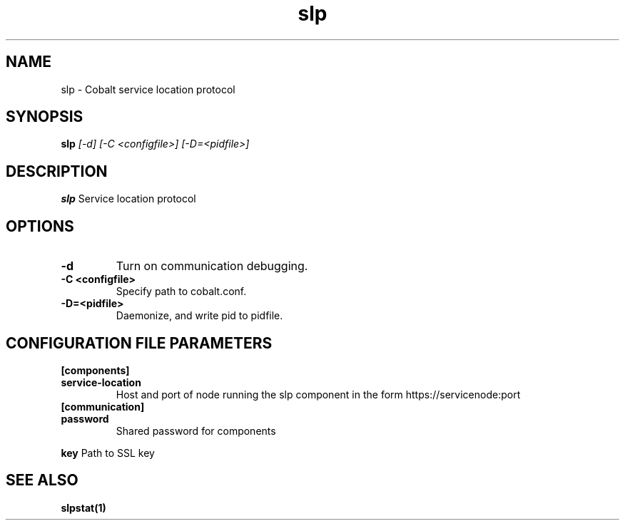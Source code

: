.TH "slp" 8
.SH NAME
slp \- Cobalt service location protocol
.SH SYNOPSIS
.B slp
.I [-d] [-C <configfile>] [-D=<pidfile>]
.SH "DESCRIPTION"
.PP
.B slp
Service location protocol
.SH "OPTIONS"
.TP
.B \-d
Turn on communication debugging.
.TP
.B \-C <configfile>
Specify path to cobalt.conf.
.TP
.B \-D=<pidfile>
Daemonize, and write pid to pidfile.
.SH "CONFIGURATION FILE PARAMETERS"
.TP
.B [components]
.TP
.B service-location
Host and port of node running the slp component in the form https://servicenode:port
.TP
.B [communication]
.TP
.B password
Shared password for components
.PP
.B key
Path to SSL key
.SH "SEE ALSO"
.BR slpstat(1)
